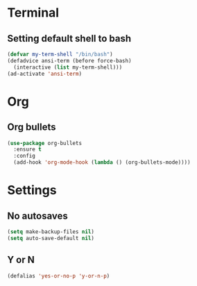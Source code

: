 * Terminal
** Setting default shell to bash
#+BEGIN_SRC emacs-lisp
  (defvar my-term-shell "/bin/bash")
  (defadvice ansi-term (before force-bash)
    (interactive (list my-term-shell)))
  (ad-activate 'ansi-term)
#+END_SRC

* Org
** Org bullets
#+BEGIN_SRC emacs-lisp
  (use-package org-bullets
    :ensure t
    :config
    (add-hook 'org-mode-hook (lambda () (org-bullets-mode))))
#+END_SRC

* Settings
** No autosaves
#+BEGIN_SRC emacs-lisp
  (setq make-backup-files nil)
  (setq auto-save-default nil)
#+END_SRC
** Y or N
#+BEGIN_SRC emacs-lisp
  (defalias 'yes-or-no-p 'y-or-n-p)
#+END_SRC
